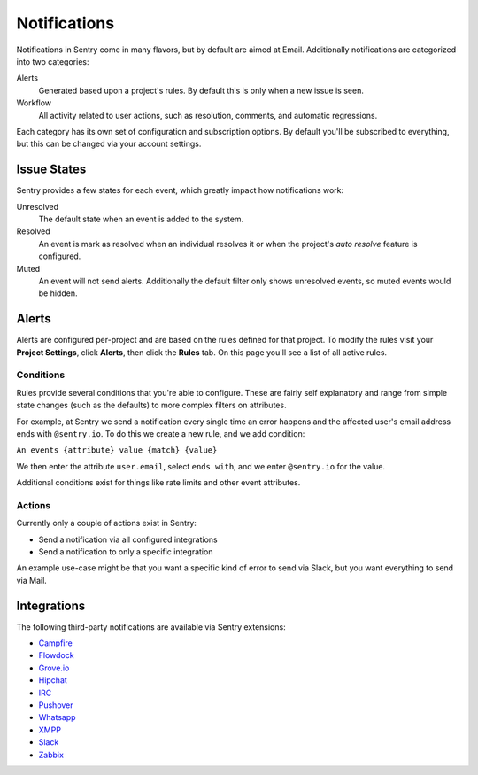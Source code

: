 Notifications
=============

Notifications in Sentry come in many flavors, but by default are aimed at Email. Additionally
notifications are categorized into two categories:

Alerts
    Generated based upon a project's rules. By default this is only when a new issue is seen.
Workflow
    All activity related to user actions, such as resolution, comments, and automatic regressions.

Each category has its own set of configuration and subscription options. By default you'll be subscribed
to everything, but this can be changed via your account settings.

Issue States
------------

Sentry provides a few states for each event, which greatly impact how notifications work:

Unresolved
    The default state when an event is added to the system.
Resolved
    An event is mark as resolved when an individual resolves it or when the
    project's *auto resolve* feature is configured.
Muted
    An event will not send alerts. Additionally the default filter
    only shows unresolved events, so muted events would be hidden.


Alerts
------

Alerts are configured per-project and are based on the rules defined for that project. To modify
the rules visit your **Project Settings**, click **Alerts**, then click the **Rules** tab. On
this page you'll see a list of all active rules.

Conditions
~~~~~~~~~~

Rules provide several conditions that you're able to configure. These are fairly
self explanatory and range from simple state changes (such as the defaults) to
more complex filters on attributes.

For example, at Sentry we send a notification every single time an error happens
and the affected user's email address ends with ``@sentry.io``. To do this
we create a new rule, and we add condition:

``An events {attribute} value {match} {value}``

We then enter the attribute ``user.email``, select ``ends with``, and we enter
``@sentry.io`` for the value.

Additional conditions exist for things like rate limits and other event
attributes.

Actions
~~~~~~~

Currently only a couple of actions exist in Sentry:

- Send a notification via all configured integrations
- Send a notification to only a specific integration

An example use-case might be that you want a specific kind of error to send via
Slack, but you want everything to send via Mail.

Integrations
------------

The following third-party notifications are available via Sentry extensions:

- `Campfire <https://github.com/mkhattab/sentry-campfire>`_
- `Flowdock <https://github.com/getsentry/sentry-flowdock>`_
- `Grove.io <https://github.com/mattrobenolt/sentry-groveio>`_
- `Hipchat <https://github.com/linovia/sentry-hipchat>`_
- `IRC <https://github.com/gisce/sentry-irc>`_
- `Pushover <https://github.com/dz0ny/sentry-pushover>`_
- `Whatsapp <https://github.com/ecarreras/sentry-whatsapp>`_
- `XMPP <https://github.com/chroto/sentry-xmpp>`_
- `Slack <https://github.com/getsentry/sentry-slack>`_
- `Zabbix <https://github.com/m0n5t3r/sentry-zabbix>`_
